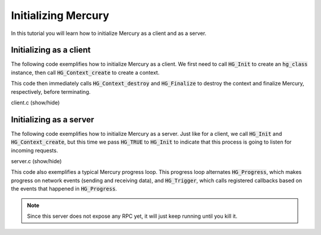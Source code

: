 Initializing Mercury
====================

In this tutorial you will learn how to initialize Mercury as
a client and as a server.

Initializing as a client
------------------------

The following code exemplifies how to initialize Mercury as a client.
We first need to call :code:`HG_Init` to create an :code:`hg_class`
instance, then call :code:`HG_Context_create` to create a context.

This code then immediately calls :code:`HG_Context_destroy` and
:code:`HG_Finalize` to destroy the context and finalize Mercury,
respectively, before terminating.

.. container:: toggle

    .. container:: header

       .. container:: btn btn-info

          client.c (show/hide)

    .. literalinclude:: ../../../code/mercury/01_init/client.c
       :language: cpp


Initializing as a server
------------------------

The following code exemplifies how to initialize Mercury as a server.
Just like for a client, we call :code:`HG_Init` and :code:`HG_Context_create`,
but this time we pass :code:`HG_TRUE` to :code:`HG_Init` to indicate that
this process is going to listen for incoming requests.

.. container:: toggle

    .. container:: header

       .. container:: btn btn-info

          server.c (show/hide)

    .. literalinclude:: ../../../code/mercury/01_init/server.c
       :language: cpp

This code also exemplifies a typical Mercury progress loop.
This progress loop alternates :code:`HG_Progress`, which makes progress
on network events (sending and receiving data), and :code:`HG_Trigger`,
which calls registered callbacks based on the events that happened in
:code:`HG_Progress`.

.. note::
   Since this server does not expose any RPC yet, it will just keep
   running until you kill it.
